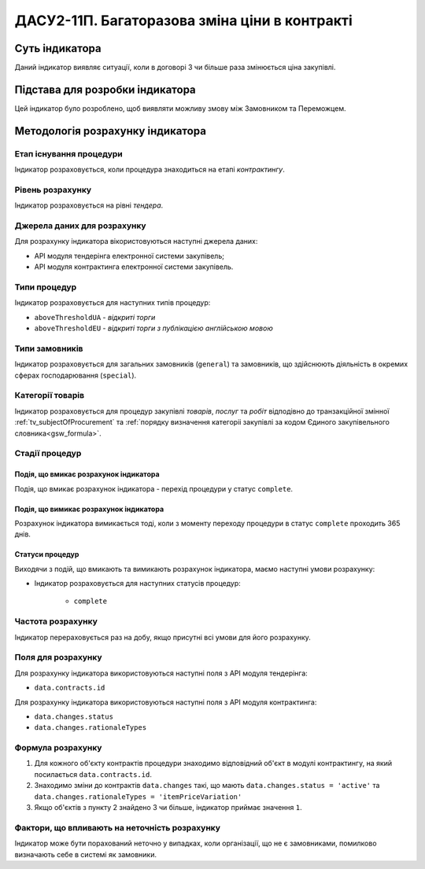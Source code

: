 ﻿=======================================================
ДАСУ2-11П. Багаторазова зміна ціни в контракті
=======================================================

***************
Суть індикатора
***************

Даний індикатор виявляє ситуації, коли в договорі 3 чи більше раза змінюється ціна закупівлі.

********************************
Підстава для розробки індикатора
********************************

Цей індикатор було розроблено, щоб виявляти можливу змову між Замовником та Переможцем.

*********************************
Методологія розрахунку індикатора
*********************************

Етап існування процедури
========================
Індикатор розраховується, коли процедура знаходиться на етапі *контрактингу*.

Рівень розрахунку
=================
Індикатор розраховується на рівні *тендера*.

Джерела даних для розрахунку
============================

Для розрахунку індикатора вікористовуються наступні джерела даних:

- API модуля тендерінга електронної системи закупівель;

- API модуля контрактинга електронної системи закупівель.


Типи процедур
=============

Індикатор розраховується для наступних типів процедур:

- ``aboveThresholdUA`` - *відкриті торги*

- ``aboveThresholdEU`` - *відкриті торги з публікацією англійською мовою*

Типи замовників
===============

Індикатор розраховується для загальних замовників (``general``) та замовників, що здійснюють діяльність в окремих сферах господарювання (``special``).


Категорії товарів
=================

Індикатор розраховується для процедур закупівлі *товарів*, *послуг* та *робіт* відподівно до транзакційної змінної :ref:`tv_subjectOfProcurement` та :ref:`порядку визначення категоріі закупівлі за кодом Єдиного закупівельного словника<gsw_formula>`.

Стадії процедур
===============

Подія, що вмикає розрахунок індикатора
--------------------------------------
Подія, що вмикає розрахунок індикатора - перехід процедури у статус ``complete``.

Подія, що вимикає розрахунок індикатора
---------------------------------------
Розрахунок індикатора вимикається тоді, коли з моменту переходу процедури в статус ``complete`` проходить 365 днів.


Статуси процедур
----------------

Виходячи з подій, що вмикають та вимикають розрахунок індикатора, маємо наступні умови розрахунку:

- Індикатор розраховується для наступних статусів процедур:

    - ``complete``

Частота розрахунку
==================

Індикатор перераховується раз на добу, якщо присутні всі умови для його розрахунку.

Поля для розрахунку
===================

Для розрахунку індикатора використовуються наступні поля з API модуля тендерінга:

- ``data.contracts.id``

Для розрахунку індикатора використовуються наступні поля з API модуля контрактинга:

- ``data.changes.status``
- ``data.changes.rationaleTypes``


Формула розрахунку
==================

1. Для кожного об'єкту контрактів процедури знаходимо відповідний об'єкт в модулі контрактингу, на який посилається ``data.contracts.id``.
2. Знаходимо зміни до контрактів ``data.changes`` такі, що мають ``data.changes.status = 'active'`` та ``data.changes.rationaleTypes = 'itemPriceVariation'``
3. Якщо об'єктів з пункту 2 знайдено 3 чи більше, індикатор приймає значення ``1``.

Фактори, що впливають на неточність розрахунку
==============================================

Індикатор може бути порахований неточно у випадках, коли організації, що не є замовниками, помилково визначають себе в системі як замовники.


